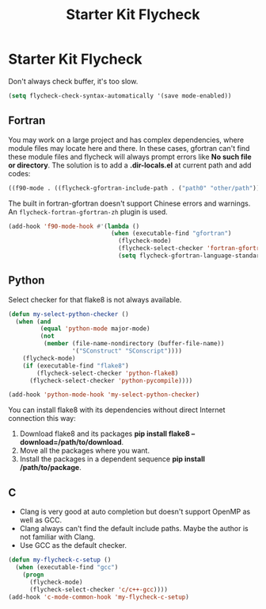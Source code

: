 #+TITLE: Starter Kit Flycheck
#+OPTIONS: toc:nil num:nil ^:nil

* Starter Kit Flycheck
  
Don't always check buffer, it's too slow.
#+BEGIN_SRC emacs-lisp
(setq flycheck-check-syntax-automatically '(save mode-enabled))
#+END_SRC

** Fortran
   
You may work on a large project and has complex dependencies, where module
files may locate here and there. In these cases, gfortran can't find these
module files and flycheck will always prompt errors like *No such file or
directory*. The solution is to add a *.dir-locals.el* at current path and add
codes:
#+BEGIN_SRC emacs-lisp :tangle no
((f90-mode . ((flycheck-gfortran-include-path . ("path0" "other/path")))))
#+END_SRC

The built in fortran-gfortran doesn't support Chinese errors and warnings. An
=flycheck-fortran-gfortran-zh= plugin is used.

#+BEGIN_SRC emacs-lisp
(add-hook 'f90-mode-hook #'(lambda ()
                             (when (executable-find "gfortran")
                               (flycheck-mode)
                               (flycheck-select-checker 'fortran-gfortran-zh)
                               (setq flycheck-gfortran-language-standard "f2008"))))
#+END_SRC

** Python

Select checker for that flake8 is not always available.
#+BEGIN_SRC emacs-lisp
(defun my-select-python-checker ()
  (when (and
         (equal 'python-mode major-mode)
         (not
          (member (file-name-nondirectory (buffer-file-name))
                  '("SConstruct" "SConscript"))))
    (flycheck-mode)
    (if (executable-find "flake8")
        (flycheck-select-checker 'python-flake8)
      (flycheck-select-checker 'python-pycompile))))

(add-hook 'python-mode-hook 'my-select-python-checker)
#+END_SRC

You can install flake8 with its dependencies without direct Internet
connection this way:
1. Download flake8 and its packages *pip install flake8
   --download=/path/to/download*.
2. Move all the packages where you want.
3. Install the packages in a dependent sequence *pip install /path/to/package*.

** C
+ Clang is very good at auto completion but doesn't support OpenMP as well as
  GCC.
+ Clang always can't find the default include paths. Maybe the author is not
  familiar with Clang.
+ Use GCC as the default checker.
#+begin_src emacs-lisp
(defun my-flycheck-c-setup ()
  (when (executable-find "gcc")
    (progn
      (flycheck-mode)
      (flycheck-select-checker 'c/c++-gcc))))
(add-hook 'c-mode-common-hook 'my-flycheck-c-setup)
#+end_src

